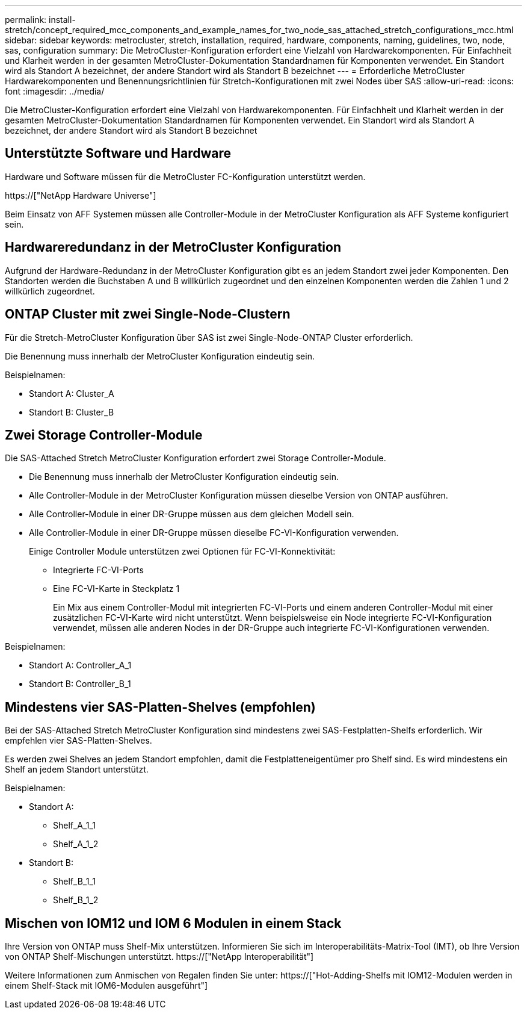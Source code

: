 ---
permalink: install-stretch/concept_required_mcc_components_and_example_names_for_two_node_sas_attached_stretch_configurations_mcc.html 
sidebar: sidebar 
keywords: metrocluster, stretch, installation, required, hardware, components, naming, guidelines, two, node, sas, configuration 
summary: Die MetroCluster-Konfiguration erfordert eine Vielzahl von Hardwarekomponenten. Für Einfachheit und Klarheit werden in der gesamten MetroCluster-Dokumentation Standardnamen für Komponenten verwendet. Ein Standort wird als Standort A bezeichnet, der andere Standort wird als Standort B bezeichnet 
---
= Erforderliche MetroCluster Hardwarekomponenten und Benennungsrichtlinien für Stretch-Konfigurationen mit zwei Nodes über SAS
:allow-uri-read: 
:icons: font
:imagesdir: ../media/


[role="lead"]
Die MetroCluster-Konfiguration erfordert eine Vielzahl von Hardwarekomponenten. Für Einfachheit und Klarheit werden in der gesamten MetroCluster-Dokumentation Standardnamen für Komponenten verwendet. Ein Standort wird als Standort A bezeichnet, der andere Standort wird als Standort B bezeichnet



== Unterstützte Software und Hardware

Hardware und Software müssen für die MetroCluster FC-Konfiguration unterstützt werden.

https://["NetApp Hardware Universe"]

Beim Einsatz von AFF Systemen müssen alle Controller-Module in der MetroCluster Konfiguration als AFF Systeme konfiguriert sein.



== Hardwareredundanz in der MetroCluster Konfiguration

Aufgrund der Hardware-Redundanz in der MetroCluster Konfiguration gibt es an jedem Standort zwei jeder Komponenten. Den Standorten werden die Buchstaben A und B willkürlich zugeordnet und den einzelnen Komponenten werden die Zahlen 1 und 2 willkürlich zugeordnet.



== ONTAP Cluster mit zwei Single-Node-Clustern

Für die Stretch-MetroCluster Konfiguration über SAS ist zwei Single-Node-ONTAP Cluster erforderlich.

Die Benennung muss innerhalb der MetroCluster Konfiguration eindeutig sein.

Beispielnamen:

* Standort A: Cluster_A
* Standort B: Cluster_B




== Zwei Storage Controller-Module

Die SAS-Attached Stretch MetroCluster Konfiguration erfordert zwei Storage Controller-Module.

* Die Benennung muss innerhalb der MetroCluster Konfiguration eindeutig sein.
* Alle Controller-Module in der MetroCluster Konfiguration müssen dieselbe Version von ONTAP ausführen.
* Alle Controller-Module in einer DR-Gruppe müssen aus dem gleichen Modell sein.
* Alle Controller-Module in einer DR-Gruppe müssen dieselbe FC-VI-Konfiguration verwenden.
+
Einige Controller Module unterstützen zwei Optionen für FC-VI-Konnektivität:

+
** Integrierte FC-VI-Ports
** Eine FC-VI-Karte in Steckplatz 1
+
Ein Mix aus einem Controller-Modul mit integrierten FC-VI-Ports und einem anderen Controller-Modul mit einer zusätzlichen FC-VI-Karte wird nicht unterstützt. Wenn beispielsweise ein Node integrierte FC-VI-Konfiguration verwendet, müssen alle anderen Nodes in der DR-Gruppe auch integrierte FC-VI-Konfigurationen verwenden.





Beispielnamen:

* Standort A: Controller_A_1
* Standort B: Controller_B_1




== Mindestens vier SAS-Platten-Shelves (empfohlen)

Bei der SAS-Attached Stretch MetroCluster Konfiguration sind mindestens zwei SAS-Festplatten-Shelfs erforderlich. Wir empfehlen vier SAS-Platten-Shelves.

Es werden zwei Shelves an jedem Standort empfohlen, damit die Festplatteneigentümer pro Shelf sind. Es wird mindestens ein Shelf an jedem Standort unterstützt.

Beispielnamen:

* Standort A:
+
** Shelf_A_1_1
** Shelf_A_1_2


* Standort B:
+
** Shelf_B_1_1
** Shelf_B_1_2






== Mischen von IOM12 und IOM 6 Modulen in einem Stack

Ihre Version von ONTAP muss Shelf-Mix unterstützen. Informieren Sie sich im Interoperabilitäts-Matrix-Tool (IMT), ob Ihre Version von ONTAP Shelf-Mischungen unterstützt. https://["NetApp Interoperabilität"]

Weitere Informationen zum Anmischen von Regalen finden Sie unter: https://["Hot-Adding-Shelfs mit IOM12-Modulen werden in einem Shelf-Stack mit IOM6-Modulen ausgeführt"]
